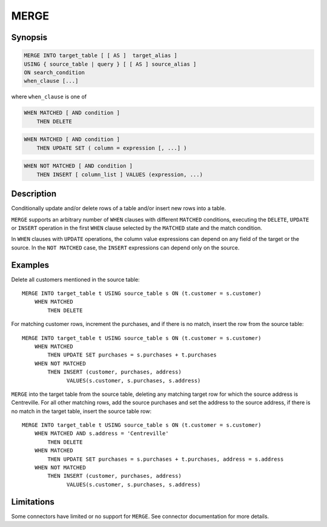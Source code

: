 =====
MERGE
=====

Synopsis
--------

.. code-block:: text

    MERGE INTO target_table [ [ AS ]  target_alias ]
    USING { source_table | query } [ [ AS ] source_alias ]
    ON search_condition
    when_clause [...]

where ``when_clause`` is one of

.. code-block:: text

    WHEN MATCHED [ AND condition ]
        THEN DELETE

.. code-block:: text

    WHEN MATCHED [ AND condition ]
        THEN UPDATE SET ( column = expression [, ...] )

.. code-block:: text

    WHEN NOT MATCHED [ AND condition ]
        THEN INSERT [ column_list ] VALUES (expression, ...)

Description
-----------

Conditionally update and/or delete rows of a table and/or insert new rows into a table.

``MERGE`` supports an arbitrary number of ``WHEN`` clauses with different ``MATCHED`` conditions,
executing the ``DELETE``, ``UPDATE`` or ``INSERT`` operation in the first ``WHEN`` clause selected
by the ``MATCHED`` state and the match condition.

In ``WHEN`` clauses with ``UPDATE`` operations, the column value expressions can depend on any field of the
target or the source.  In the ``NOT MATCHED`` case, the ``INSERT`` expressions can depend only
on the source.


Examples
--------

Delete all customers mentioned in the source table::

    MERGE INTO target_table t USING source_table s ON (t.customer = s.customer)
        WHEN MATCHED
            THEN DELETE

For matching customer rows, increment the purchases, and if there is no match, insert the row
from the source table::

    MERGE INTO target_table t USING source_table s ON (t.customer = s.customer)
        WHEN MATCHED
            THEN UPDATE SET purchases = s.purchases + t.purchases
        WHEN NOT MATCHED
            THEN INSERT (customer, purchases, address)
                  VALUES(s.customer, s.purchases, s.address)

``MERGE`` into the target table from the source table, deleting any matching target row for which
the source address is Centreville.  For all other matching rows, add the source purchases and
set the address to the source address, if there is no match in the target table, insert the source
table row::

    MERGE INTO target_table t USING source_table s ON (t.customer = s.customer)
        WHEN MATCHED AND s.address = 'Centreville'
            THEN DELETE
        WHEN MATCHED
            THEN UPDATE SET purchases = s.purchases + t.purchases, address = s.address
        WHEN NOT MATCHED
            THEN INSERT (customer, purchases, address)
                  VALUES(s.customer, s.purchases, s.address)

Limitations
-----------

Some connectors have limited or no support for ``MERGE``.
See connector documentation for more details.
